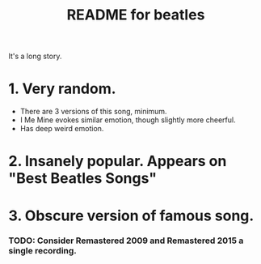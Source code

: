 #+TITLE:  README for beatles
#+EMAIL:  jlewallen@gmail.commit


It's a long story.

* 1. Very random.
  - There are 3 versions of this song, minimum.
  - I Me Mine evokes similar emotion, though slightly more cheerful.
  - Has deep weird emotion.
* 2. Insanely popular. Appears on "Best Beatles Songs"
* 3. Obscure version of famous song. 

*** TODO: Consider Remastered 2009 and Remastered 2015 a single recording.

